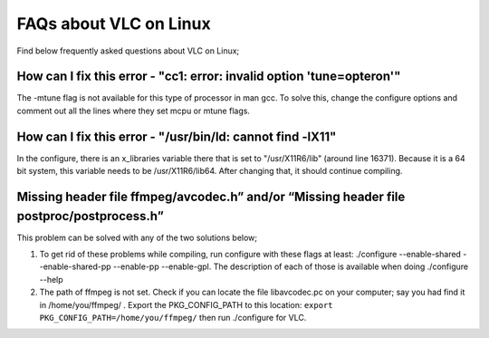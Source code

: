 .. _faq_linux:

FAQs about VLC on Linux
=======================

Find below frequently asked questions about VLC on Linux; 

How can I fix this error - "cc1: error: invalid option 'tune=opteron'"
^^^^^^^^^^^^^^^^^^^^^^^^^^^^^^^^^^^^^^^^^^^^^^^^^^^^^^^^^^^^^^^^^^^^^^

The -mtune flag is not available for this type of processor in man gcc. To solve this, change the configure options and comment out all the lines where they set mcpu or mtune flags.


How can I fix this error -  "/usr/bin/ld: cannot find -lX11"
^^^^^^^^^^^^^^^^^^^^^^^^^^^^^^^^^^^^^^^^^^^^^^^^^^^^^^^^^^^^

In the configure, there is an x_libraries variable there that is set to "/usr/X11R6/lib" (around line 16371). Because it is a 64 bit system, this variable needs to be /usr/X11R6/lib64. After changing that, it should continue compiling.

Missing header file ffmpeg/avcodec.h” and/or “Missing header file postproc/postprocess.h”
^^^^^^^^^^^^^^^^^^^^^^^^^^^^^^^^^^^^^^^^^^^^^^^^^^^^^^^^^^^^^^^^^^^^^^^^^^^^^^^^^^^^^^^^^

This problem can be solved with any of the two solutions below;

1. To get rid of these problems while compiling, run configure with these flags at least: ./configure --enable-shared --enable-shared-pp --enable-pp --enable-gpl. The description of each of those is available when doing ./configure --help

2. The path of ffmpeg is not set. Check if you can locate the file libavcodec.pc on your computer; say you had find it in /home/you/ffmpeg/ . Export the PKG_CONFIG_PATH to this location: ``export PKG_CONFIG_PATH=/home/you/ffmpeg/`` then run ./configure for VLC.

